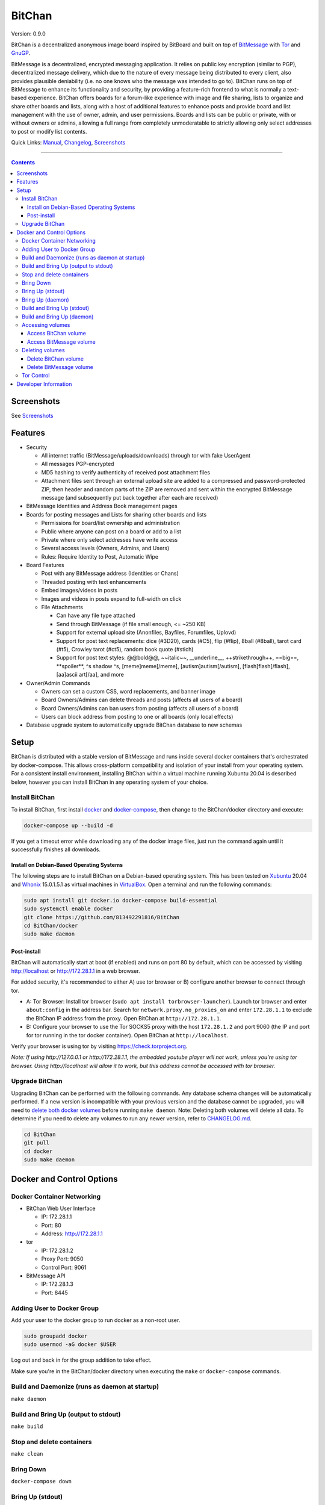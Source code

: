 =======
BitChan
=======

Version: 0.9.0

BitChan is a decentralized anonymous image board inspired by BitBoard and built on top of `BitMessage <https://bitmessage.org>`__ with `Tor <https://www.torproject.org>`__ and `GnuGP <https://gnupg.org>`__.

BitMessage is a decentralized, encrypted messaging application. It relies on public key encryption (similar to PGP), decentralized message delivery, which due to the nature of every message being distributed to every client, also provides plausible deniability (i.e. no one knows who the message was intended to go to). BitChan runs on top of BitMessage to enhance its functionality and security, by providing a feature-rich frontend to what is normally a text-based experience. BitChan offers boards for a forum-like experience with image and file sharing, lists to organize and share other boards and lists, along with a host of additional features to enhance posts and provide board and list management with the use of owner, admin, and user permissions. Boards and lists can be public or private, with or without owners or admins, allowing a full range from completely unmoderatable to strictly allowing only select addresses to post or modify list contents.

Quick Links: `Manual <MANUAL.md>`__, `Changelog <CHANGELOG.md>`__, `Screenshots <SCREENSHOTS.md>`__

--------------

.. contents::
   :depth: 4
..

Screenshots
===========

See `Screenshots <SCREENSHOTS.md>`__

Features
========

- Security

  - All internet traffic (BitMessage/uploads/downloads) through tor with fake UserAgent
  - All messages PGP-encrypted
  - MD5 hashing to verify authenticity of received post attachment files
  - Attachment files sent through an external upload site are added to a compressed and password-protected ZIP, then header and random parts of the ZIP are removed and sent within the encrypted BitMessage message (and subsequently put back together after each are received)

- BitMessage Identities and Address Book management pages

- Boards for posting messages and Lists for sharing other boards and lists

  - Permissions for board/list ownership and administration
  - Public where anyone can post on a board or add to a list
  - Private where only select addresses have write access
  - Several access levels (Owners, Admins, and Users)
  - Rules: Require Identity to Post, Automatic Wipe

- Board Features

  - Post with any BitMessage address (Identities or Chans)
  - Threaded posting with text enhancements
  - Embed images/videos in posts
  - Images and videos in posts expand to full-width on click

  - File Attachments

    - Can have any file type attached
    - Send through BitMessage (if file small enough, <= ~250 KB)
    - Support for external upload site (Anonfiles, Bayfiles, Forumfiles, Uplovd)
    - Support for post text replacements: dice (#3D20), cards (#C5), flip (#flip), 8ball (#8ball), tarot card (#t5), Crowley tarot (#ct5), random book quote (#stich)
    - Support for post text styles: @@bold@@, \~\~italic\~\~, \_\_underline\_\_, ++strikethrough++, ==big==, \*\*spoiler\*\*, ^s shadow ^s, [meme]meme[/meme], [autism]autism[/autism], [flash]flash[/flash], [aa]ascii art[/aa], and more

- Owner/Admin Commands

  - Owners can set a custom CSS, word replacements, and banner image
  - Board Owners/Admins can delete threads and posts (affects all users of a board)
  - Board Owners/Admins can ban users from posting (affects all users of a board)
  - Users can block address from posting to one or all boards (only local effects)

- Database upgrade system to automatically upgrade BitChan database to new schemas

Setup
=====

BitChan is distributed with a stable version of BitMessage and runs inside several docker containers that's orchestrated by docker-compose. This allows cross-platform compatibility and isolation of your install from your operating system. For a consistent install environment, installing BitChan within a virtual machine running Xubuntu 20.04 is described below, however you can install BitChan in any operating system of your choice.

Install BitChan
---------------

To install BitChan, first install `docker <https://docs.docker.com/get-docker/>`__ and `docker-compose <https://docs.docker.com/compose/install/>`__, then change to the BitChan/docker directory and execute:

.. code::

    docker-compose up --build -d


If you get a timeout error while downloading any of the docker image files, just run the command again until it successfully finishes all downloads.

Install on Debian-Based Operating Systems
~~~~~~~~~~~~~~~~~~~~~~~~~~~~~~~~~~~~~~~~~

The following steps are to install BitChan on a Debian-based operating system. This has been tested on `Xubuntu <https://xubuntu.org>`__ 20.04 and `Whonix <https://www.whonix.org>`__ 15.0.1.5.1 as virtual machines in `VirtualBox <https://www.virtualbox.org/>`__. Open a terminal and run the following commands:

.. code::

    sudo apt install git docker.io docker-compose build-essential
    sudo systemctl enable docker
    git clone https://github.com/813492291816/BitChan
    cd BitChan/docker
    sudo make daemon


Post-install
~~~~~~~~~~~~

BitChan will automatically start at boot (if enabled) and runs on port 80 by default, which can be accessed by visiting http://localhost or http://172.28.1.1 in a web browser.

For added security, it's recommended to either A) use tor browser or B) configure another browser to connect through tor.

- A: Tor Browser: Install tor browser (``sudo apt install torbrowser-launcher``). Launch tor browser and enter ``about:config`` in the address bar. Search for ``network.proxy.no_proxies_on`` and enter ``172.28.1.1`` to exclude the BitChan IP address from the proxy. Open BitChan at ``http://172.28.1.1``.

- B: Configure your browser to use the Tor SOCKS5 proxy with the host ``172.28.1.2`` and port 9060 (the IP and port for tor running in the tor docker container). Open BitChan at ``http://localhost``.

Verify your browser is using tor by visiting `https://check.torproject.org <https://check.torproject.org>`__.

*Note: If using http://127.0.0.1 or http://172.28.1.1, the embedded youtube player will not work, unless you're using tor browser. Using http://localhost will allow it to work, but this address cannot be accessed with tor browser.*

Upgrade BitChan
---------------

Upgrading BitChan can be performed with the following commands. Any database schema changes will be automatically performed. If a new version is incompatible with your previous version and the database cannot be upgraded, you will need to `delete both docker volumes <#deleting-volumes>`__ before running ``make daemon``. Note: Deleting both volumes will delete all data. To determine if you need to delete any volumes to run any newer version, refer to `CHANGELOG.md <CHANGELOG.md>`__.

.. code::

    cd BitChan
    git pull
    cd docker
    sudo make daemon


Docker and Control Options
==========================

Docker Container Networking
---------------------------

- BitChan Web User Interface

  - IP: 172.28.1.1
  - Port: 80
  - Address: http://172.28.1.1

- tor

  - IP: 172.28.1.2
  - Proxy Port: 9050
  - Control Port: 9061

- BitMessage API

  - IP: 172.28.1.3
  - Port: 8445

Adding User to Docker Group
---------------------------

Add your user to the docker group to run docker as a non-root user.

.. code::

    sudo groupadd docker
    sudo usermod -aG docker $USER


Log out and back in for the group addition to take effect.

Make sure you're in the BitChan/docker directory when executing the ``make`` or ``docker-compose`` commands.

Build and Daemonize (runs as daemon at startup)
-----------------------------------------------

``make daemon``

Build and Bring Up (output to stdout)
-------------------------------------

``make build``

Stop and delete containers
--------------------------

``make clean``

Bring Down
----------

``docker-compose down``

Bring Up (stdout)
-----------------

``docker-compose up``

Bring Up (daemon)
-----------------

``docker-compose up -d``

Build and Bring Up (stdout)
---------------------------

Note: same as ``make build`` command

``docker-compose up --build``

Build and Bring Up (daemon)
---------------------------

Note: same as ``make daemon`` command

``docker-compose up --build -d``

Accessing volumes
-----------------

To access the volumes as your user, first change ownership to be able to access docker volumes.

``sudo chown -R $USER /var/lib/docker``

Access BitChan volume
~~~~~~~~~~~~~~~~~~~~~

``ls -la /var/lib/docker/volumes/docker_bitchan/_data/``

Access BitMessage volume
~~~~~~~~~~~~~~~~~~~~~~~~

``ls -la /var/lib/docker/volumes/docker_bitmessage/_data/``

Deleting volumes
----------------

Delete BitChan volume
~~~~~~~~~~~~~~~~~~~~~

*Note: This will also delete the BitChan database*

.. code::

    cd BitChan/docker
    docker-compose down
    docker volume rm docker_bitchan


Delete BitMessage volume
~~~~~~~~~~~~~~~~~~~~~~~~

Note: This will delete the BitMessage keys.dat and messages.dat

.. code::

    cd BitChan/docker
    docker-compose down
    docker volume rm docker_bitmessage


Tor Control
-----------

To use nyx to connect to the control port of the containerized tor, run the following from a linux terminal on the system running the docker containers.

.. code::

    sudo apt install nyx
    nyx -i 172.28.1.2:9061


Enter password torpass1234

Note: To change the default tor password, edit BitChan/docker/docker-compose.yml and change ``password: "torpass1234"`` to something else, then rebuild your containers with ``make daemon``

Developer Information
=====================

BitChan GitHub Repository: `github.com/813492291816/BitChan <https://github.com/813492291816/BitChan>`__

BitMessage Address: ``BM-2cWyqGJHrwCPLtaRvs3f67xsnj8NmPvRWZ``

E-Mail: `BitChan@mailchuck.com <mailto:bitchan@mailchuck.com>`__

*Note: This email can only receive messages. Use BitMessage to have 2-way communication.*

PGP Public Key:

.. code::

    -----BEGIN PGP PUBLIC KEY BLOCK-----

    mQINBF+fVyMBEACph+HHLRIxQL4t+OaHgS1bmZgTbe92zGJoz1P6OENEgZDDgaVo
    Dqg3+V3CFzrvp3u/vjAN+VpComxhuEVoWnkm8pJ/EdMYz3RV5ZgNBAmE+sJ7qXhN
    apxao9Nq5lq4iAVENMd1BIvwSckveSuFs6DgKyqwpj/yavrKAcEM7uJLXuTdNS8J
    xCB0ZcVw51AT6YS6K/YlsLuptVYI/IiY1z5UNG39lvryamSzPJSZqMQPSTX/plut
    i5by3L0ne5yz1W10iZZevRLAe9lsV6jzi6g5gYwsItJRIAHRNhE5I98Q0Y6Vl9J4
    5+pSrLEFtHH+LhBRIfGjNHDgA50vMJXQI+F8KQhXWf7NOcGTtXQTS23yAeEMRvQf
    V1iahoGUzrm05a7AJcSTX83b22GRgFXpATr4QM5Fq0sS4BfYSYrj3aaAYDo8tg4G
    qxHo3ZiJQvxwq730HyNfo/XRm5wpKQURdpPzVt/Q/7kNlMBdC67XjiAp0kskIEvz
    hWZTH1GRU9Jf+ovzAhytXqqQdtLE0uOPW1XxthCa6tQbsFzSZwOkGsUtjEQ5KRVT
    ZqkEKV6yFldQCNWH+pSyoM+qi/RxIyISHl2RTwbIducgsW9SV85tM3xrliEPjgc+
    qE655Kzp+HCfMJEhcvyft3cIvM1Crxix3ndazPPK+lHIItySQibCPVNaEwARAQAB
    tAdCaXRDaGFuiQJUBBMBCgA+FiEE6QszxMDnOvU38sLpsU3yBBDlpbwFAl+fVyMC
    GwMFCQPCZwAFCwkIBwIGFQoJCAsCBBYCAwECHgECF4AACgkQsU3yBBDlpbyMhQ//
    ejH9mjrvILh6lQe5Zpt9r5xQ8UOgta3lXtcYbsee91BO94O8pd6NrmC2H7sBGqlz
    xN08E2O4R6QNI8j1Vh3fG5Ovi1ZHrXvSodOxMvpUTdc7N/Gt1kWO67HmHgLxiKIJ
    QSAf3BgxHiawVpAEmk7s8Yw7RtGFnvsC3mTpP5EeIi/qaD4W+bxCpxrHyfAvUUw0
    xgm4xMTQXkQiE7jLsoUxweRkPDahxcI0bJcQht4NAJS3FbFj0nAglitOipqkIXDa
    xO1kSsZ9Adj/OJ5IBITTbw3xP2CJbXeIUzDegjW6rK1pJvPTC+83rM9HbsPD2dZu
    JBOMyNwomIzt8QpTHRmFvM/U5LJ40S+VtacGRDvRDKW4Yb8V6cnITaTS3QUVTpyR
    LvmN+eWg8VGNVFezn85gNFvNMl1VvlQ5se0wVZt16dxYbXY945QO8b3m4xvBkeqf
    LwfQRq/Kz7OybhY/D717QRhPAj2HNqShlSfPpj8oT8kvnmgeoc7gEPoGk4Kb0elN
    y9Dq96r005EFYVpEU4QTemm1E+tBZYzGMdCOrrbUS0z84xArtTIouLYvj4LCFmSc
    xYHsYctWCjPPUM53ERIsAuGgJFSeZHbN6oWrSmZHvmVkvz5++kLH5fsGUkPuXc5j
    rANOBNlZwvlMzapVJEFh7QPKiwxzn2EZZtyebFC6eWW5Ag0EX59XIwEQAJmwRplw
    lZyOw3SnxMOmQj5G31uphmDClO8vHznV3i45e2ujkYulL1AamEZ1UU+uE9qpnw34
    ZEPVNKvMFMMleN5VUQ1n1cGvZEIoWtXO3uftkdXu0RDynuOc/ab1JqLnbSZOd121
    g6M9aQfHXSFlPQJ/gPWKR9MUtQbmFPauuLRs24iqT6O3hmyrn12MX1JccRR4JNOE
    59NjvXjT+VFLw0C7QLJgFByysFOgV0v30EQWsbv5NW+JmZQgqwyCSJ/eDDcRkiXH
    6SxavFHau4P+dj+B2pNIa55XDuBv0cYdDvfB8/vBlWqGjp/eKnATkg3iyaZKwsDY
    Om4Zvw7ThgxPLmJhtHE+4rnIYEHMpGkWka6mX9qebUrSprVmj7752L73moZDxCZS
    mMIV3SvBFECPk81QJnBNOY79Zj4apXoEGNO+4JcnK3smDVN6+vl88KFFxKvagbDo
    WNuV/I7K+ACx2HwAdxwlYCj2SMsmXxIwwXqO+nu/9NvKM0aOHYOr0y3a6JWtuBl6
    W3EtzMRGZ1B4KkxjUPMOrAtoYuTxxrFANBVv6TN+oMhj7rDF2SGvohThjJ7Ec7bK
    3Zv0FBxdXJbm63jvmwooX78KrGa/+yrqpWYhunGWS6QjBoJzK3JCAFwBTktF26FC
    /DeWs8uomsR3BwmTM7I6jCxI/hXP+stfbFFTABEBAAGJAjwEGAEKACYWIQTpCzPE
    wOc69TfywumxTfIEEOWlvAUCX59XIwIbDAUJA8JnAAAKCRCxTfIEEOWlvEcZD/9C
    rjcJpXxpq8TFRONlu/3cofjO3GvRkm87ylPAULkyTRdqOxJd6mLgavYtAB9VX3Cb
    zz0YSLQXKRohZrzdElNgJS/Cj32QRKI8/A9K16zO3kRfPcYwfQG2m+JJo9IhDh4S
    3R2f1tyrDLWyhm5HR/nEknn6MndYx6MgovthkJm7eEEF8mic/+N+ToZ/LwcbDaIG
    5dW2isIRAEjAVjXKzxmQf7TU7xSkCp6V+YnQMfo9ytf32PWSJaY2Lsowt1tShINN
    KiSIVzPCXY3zlkjOT6wC4DN205eeRriiYynR3MJvcplj4618o7qiV09WoiwaHa3C
    ZcnqNzSL38jGM5Lv40M2FG+ILtWxuNXG0avP26BTiQUx57eNIo897V+FgeMvYSTE
    sSYvJh6wtRrNdGXGNScgFyGcs6Oh+ujDZaEdClSTjFz+3+H7D1QsoaaL4UeMETiz
    fHlQEDnvR30SC+ESFQm7UAFcaHuRmYoXQZ2EAFmazmRHyVObjHo334yIPz0It4dO
    /2LBP1HtXjAeb4DXVbKTbxF+o2erdwaO1pybOhz3QqjIgH5MepmiOxk8e4esPcrl
    l+iRV/D62p1iC5RrUSQ2oNsQNLAr/7FQJdfFW0BCUhi9Uv4cpWEM9mnHKvFD1vwW
    rQTVBcv/dN0uG0ALkMa0AVHtWU8ugnXidRPUhG8a5A==
    =dZAw
    -----END PGP PUBLIC KEY BLOCK-----
